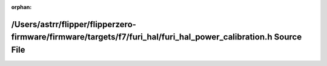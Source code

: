 .. meta::3dd325f8a7279c4fdfa41f054b624df5d73aba20269c5e427b68789096639907a5c717fa03fd211bd035ba2c709eaeb6e1794190e115118acf2387bdac03d9d6

:orphan:

.. title:: Flipper Zero Firmware: /Users/astrr/flipper/flipperzero-firmware/firmware/targets/f7/furi_hal/furi_hal_power_calibration.h Source File

/Users/astrr/flipper/flipperzero-firmware/firmware/targets/f7/furi\_hal/furi\_hal\_power\_calibration.h Source File
===================================================================================================================

.. container:: doxygen-content

   
   .. raw:: html
     :file: f7_2furi__hal_2furi__hal__power__calibration_8h_source.html
